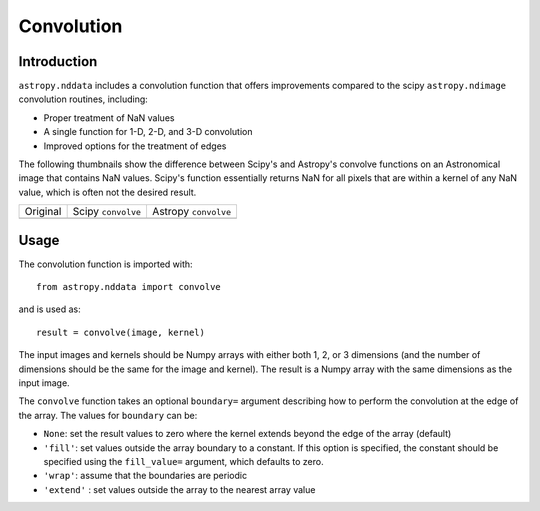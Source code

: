 Convolution
===========

Introduction
------------

``astropy.nddata`` includes a convolution function that offers improvements compared to the scipy ``astropy.ndimage`` convolution routines, including:

* Proper treatment of NaN values

* A single function for 1-D, 2-D, and 3-D convolution

* Improved options for the treatment of edges

The following thumbnails show the difference between Scipy's and Astropy's convolve functions on an Astronomical image that contains NaN values. Scipy's function essentially returns NaN for all pixels that are within a kernel of any NaN value, which is often not the desired result.

.. |original| image:: images/original.png
.. |scipy| image:: images/scipy.png
.. |astropy| image:: images/astropy.png

+-----------------------+--------------------+----------------------+
|        Original       | Scipy ``convolve`` | Astropy ``convolve`` |
+-----------------------+--------------------+----------------------+
|       |original|      |       |scipy|      |      |astropy|       | 
+-----------------------+--------------------+----------------------+


Usage
-----

The convolution function is imported with::

    from astropy.nddata import convolve
    
and is used as::

    result = convolve(image, kernel)

The input images and kernels should be Numpy arrays with either both 1, 2, or 3 dimensions (and the number of dimensions should be the same for the image and kernel). The result is a Numpy array with the same dimensions as the input image.

The ``convolve`` function takes an optional ``boundary=`` argument describing how to perform the convolution at the edge of the array. The values for ``boundary`` can be:

* ``None``: set the result values to zero where the kernel extends beyond the edge of the array (default)

* ``'fill'``: set values outside the array boundary to a constant. If this option is specified, the constant should be specified using the ``fill_value=`` argument, which defaults to zero.

* ``'wrap'``: assume that the boundaries are periodic

* ``'extend'`` : set values outside the array to the nearest array value

